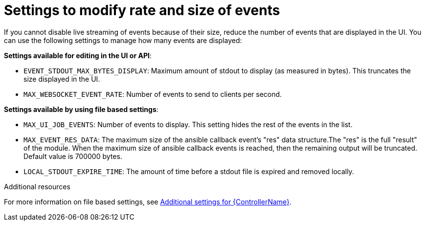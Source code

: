 [id="ref-controller-settings-to-modify-events"]

= Settings to modify rate and size of events

If you cannot disable live streaming of events because of their size, reduce the number of events that are displayed in the UI. You can use the following settings to manage how many events are displayed: 

*Settings available for editing in the UI or API*:

* `EVENT_STDOUT_MAX_BYTES_DISPLAY`: Maximum amount of stdout to display (as measured in bytes). This truncates the size displayed in the UI.
* `MAX_WEBSOCKET_EVENT_RATE`: Number of events to send to clients per second.


*Settings available by using file based settings*:

* `MAX_UI_JOB_EVENTS`: Number of events to display. This setting hides the rest of the events in the list. 
* `MAX_EVENT_RES_DATA`: The maximum size of the ansible callback event's "res" data structure.The "res" is the full "result" of the module. When the maximum size of ansible callback events is reached, then the remaining output will be truncated. Default value is 700000 bytes.
* `LOCAL_STDOUT_EXPIRE_TIME`: The amount of time before a stdout file is expired and removed locally.

.Additional resources
For more information on file based settings, see xref:con-controller-additional-settings[Additional settings for {ControllerName}].
